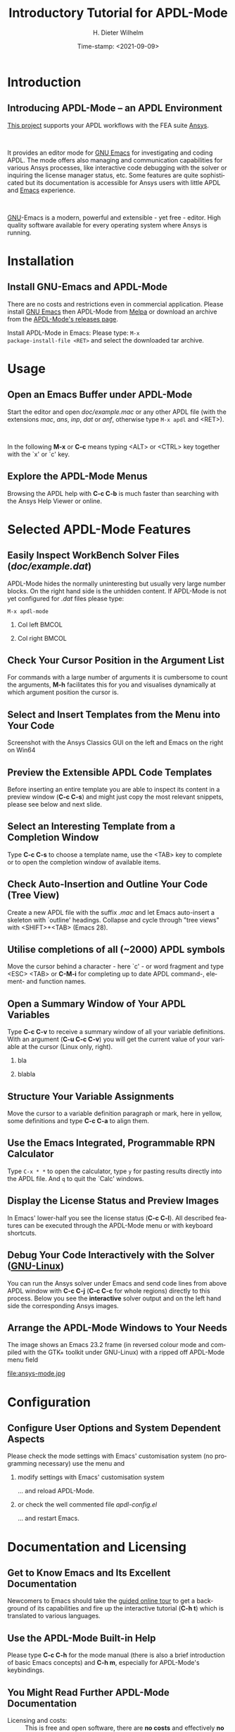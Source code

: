 #+STARTUP: all
#+DATE: Time-stamp: <2021-09-09>
#+bind: org-html-preamble-format (("en" "%d"))
# #+OPTIONS: H:1 texht:t
# #+BEAMER_COLOR_THEME:
# #+BEAMER_FONT_THEME:
# #+BEAMER_HEADER:
# #+BEAMER_INNER_THEME:
# #+BEAMER_OUTER_THEME:
# #+BEAMER_THEME: default
# #+LATEX_CLASS: beamer
# #+LATEX_CLASS_OPTIONS:
# #+LATEX_HEADER:
# #+LATEX_HEADER_EXTRA:

#+TITLE: Introductory Tutorial for APDL-Mode
#+BEAMER_HEADER: \subtitle{A GNU Emacs programming mode for the APDL language, version 20.6.0}
#+AUTHOR:    H. Dieter Wilhelm
#+EMAIL:     dieter@duenenhof-wilhelm.de
# #+TEXT: blabla
#+DESCRIPTION: *APDL-Mode* for GNU Emacs, an introductory *Tutorial* GNU Emacs Editor support for working with Ansys FEA.
#+KEYWORDS: Emacs Ansys FEA APDL
#+LANGUAGE:  en
#+OPTIONS:   H:2 num:nil toc:nil \n:nil @:t ::t |:t ^:nil -:t f:t *:t <:t email:t
#+OPTIONS:   TeX:t LaTeX:t skip:nil d:nil todo:t pri:nil tags:not-in-toc
#+INFOJS_OPT: view:nil toc:nil ltoc:t mouse:underline buttons:0 path:https://orgmode.org/org-info.js
#+LaTeX_CLASS: A-M
#+LaTeX_CLASS_OPTIONS: [presentation,colorlinks,t]
#+LATEX_HEADER: \usepackage{textcomp}
# #+BEAMER_HEADER_EXTRA: \usepackage{hyperref}
# #+BEAMER_HEADER_EXTRA: \usepackage{pdfcomment}
#+BEAMER_HEADER: \beamertemplatenavigationsymbolsempty
#+BEAMER_HEADER: \setbeamertemplate{footline}[frame number]
#+BEAMER_HEADER: \titlegraphic{\includegraphics[width=5cm]{ansys+emacs2020.png}}
#+BEAMER_FRAME_LEVEL: 2
#+EXPORT_SELECT_TAGS: export
#+EXPORT_EXCLUDE_TAGS: noexport
#+HTML_LINK_HOME: https://github.com/dieter-wilhelm/apdl-mode
#+HTML_LINK_UP: ../index.html
#+STYLE: <link rel="icon" href="../../gnu.ico" type="image/x-icon"/>
#+STYLE: <link rel="shortcut icon" href="../../gnu.ico" type="image/x-icon"/>
#+XSLT:
# #+TEXT: Copyright (C) 2006 - 2021  H. Dieter Wilhelm, GPL V3

#+HTML: <img src="ansys+emacs2020.png" height=150 alt="image">

# the text and arrows (line width 4) in the drawings are done with inkscape
# okular and acroread support PDF annotations, xpdf, Chrome and Evince not

* Introduction
** Introducing APDL-Mode -- an APDL Environment
   [[https://github.com/dieter-wilhelm/apdl-mode][This project]] supports your APDL workflows with the FEA suite [[http://www.ansys.com][Ansys]].
# #+BEGIN_export LaTeX
# \pdfannot % generic annotation
# % width 4cm % the dimension of the annotation can be controlled
# % height 0cm % via <rule spec>; if some of dimensions in
# % depth 4cm % <rule spec> is not given, the corresponding
# % value of the parent box will be used.
# { %
# /Subtype /Text % text annotation
# /Author (H. Dieter Wilhelm) %
# /T (H. Dieter Wilhelm: Acronyms)
# % /Open true % if given then the text annotation will be opened
# /Contents % text contents
# (APDL = Ansys Parametric Design Language)
# }%\hspace{.4cm}%
# \quad%
# #+END_export
#   workflows with the FEA suite [[https://www.ansys.com][Ansys]].

# #+BEGIN_export LaTeX
# \pdfannot % generic annotation
# % width 4cm % the dimension of the annotation can be controlled
# % height 0cm % via <rule spec>; if some of dimensions in
# % depth 4cm % <rule spec> is not given, the corresponding
# % value of the parent box will be used.
# { %
# /Subtype /Text % text annotation
# /Author (H. Dieter Wilhelm) %
# /T (H. Dieter Wilhelm: Acronyms)
# % /Open true % if given then the text annotation will be opened
# /Contents % text contents
# (FEA = Finite Element Analysis)
# }%\hspace{.4cm}%
# \quad%
# #+END_export
# suite [[http://www.ansys.com][Ansys]].

# #+BEGIN_export LaTeX
# \pdfannot % generic annotation
# % width 4cm % the dimension of the annotation can be controlled
# % height 0cm % via <rule spec>; if some of dimensions in
# % depth 4cm % <rule spec> is not given, the corresponding
# % value of the parent box will be used.
# { %
# /Subtype /Text % text annotation
# /Author (H. Dieter Wilhelm) %
# /T (H. Dieter Wilhelm: Acronyms)
# % /Opepn true % if given then the text annotation will be opened
# /Contents % text contents
# (Ansys = ANalysis SYStem, registered TM)
# }%
# #+END_export

#+LaTeX: \\[.2cm]
#+HTML: <br>
   It provides an editor mode for [[https://www.gnu.org/software/emacs/][GNU Emacs]] for investigating and
   coding APDL.  The mode offers also managing and communication
   capabilities for various Ansys processes, like interactive code
   debugging with the solver or inquiring the license manager status,
   etc.  Some features are quite sophisticated but its documentation
   is accessible for Ansys users with little APDL and [[http://en.wikipedia.org/wiki/Emacs][Emacs]]
   experience.
# #+BEGIN_export LaTeX
# \pdfannot % generic annotation
# % width 4cm % the dimension of the annotation can be controlled
# % height 0cm % via <rule spec>; if some of dimensions in
# % depth 4cm % <rule spec> is not given, the corresponding
# % value of the parent box will be used.
# { %
# /Subtype /Text % text annotation
# /Author (H. Dieter Wilhelm) %
# /T (H. Dieter Wilhelm: Acronyms)
# % /Opepn true % if given then the text annotation will be opened
# /Contents % text contents
# (Emacs originally EMACS = Editing MACroS, approx. 1976)
# }\quad%
# #+END_export
#    experience.
#+LaTeX: \\[.2cm]
#+HTML: <br>
#   [[http://www.gnu.org/home.en.html][GNU]]
# #+BEGIN_export latex
# \pdfannot % generic annotation
# % width 4cm % the dimension of the annotation can be controlled
# % height 0cm % via <rule spec>; if some of dimensions in
# % depth 4cm % <rule spec> is not given, the corresponding
# % value of the parent box will be used.
# { %
# /Subtype /Text % text annotation
# %/Author (H. Dieter Wilhelm) %
# /T (H. Dieter Wilhelm: Acronyms)
# %/Open true % if given then the text annotation will be opened
# /Contents % text contents
# (GNU = Gnu's Not Unix, a free and open software collection)
# }%\hspace{.4cm}%
# \quad
# #+END_export
  [[https://www.gnu.org/home.en.html][GNU]]-Emacs is a modern, powerful and extensible - yet free -
  editor. High quality software available for every operating system
  where Ansys is running.

* Installation
** Install GNU-Emacs and APDL-Mode
   There are no costs and restrictions even in commercial application.
   Please install [[https://www.gnu.org/software/emacs/][GNU Emacs]] then APDL-Mode from [[https://melpa.org][Melpa]] or download an
   archive from the [[https://github.com/dieter-wilhelm/apdl-mode/releases][APDL-Mode's releases page]].
   #+latex: \\[.25cm]

# #+ATTR_HTML: width="900"
#+BEGIN_EXPORT latex
\href{https://github.com}{%
  \includegraphics[width=9cm]{./github.png}%
}\\[.25cm]
#+END_EXPORT
#+HTML: <img src="./github.png" alt="Download page from GitHub">
Install APDL-Mode in Emacs: Please type: ~M-x
package-install-file <RET>~ and select the downloaded tar archive.
#   #+latex: \\[.5cm]

* COMMENT Installation
** Install APDL-Mode in GNU Emacs

# #+ATTR_LaTeX: :width 11cm
#   [[./emacs_bin_folder.png]]

#  In this list /runemacs.exe/ is the actual editor executable.

* Usage
** Open an Emacs Buffer under APDL-Mode
   Start the editor and open /doc/example.mac/ or any other APDL file
   (with the extensions /mac/, /ans/, /inp/, /dat/ or /anf/, otherwise
   type ~M-x apdl~ and <RET>).

#+LaTeX: \\[.4cm]
#+HTML: <br>
   In the following *M-x* or *C-c* means typing <ALT> or <CTRL> key
   together with the `x' or `c' key.

 #+ATTR_LaTeX: :height 7.5cm
  [[./find_file_dialog.png]]

** Explore the APDL-Mode Menus
   Browsing the APDL help with *C-c C-b* is much faster than searching
   with the Ansys Help Viewer or online.

#+ATTR_LaTeX: :height 7.5cm
 [[./ansys_menu.png]]

* Selected APDL-Mode Features
** Easily Inspect WorkBench Solver Files (/doc/example.dat/)
   APDL-Mode hides the normally uninteresting but usually very large
   number blocks.  On the right hand side is the unhidden content.  If
   APDL-Mode is not yet configured for /.dat/ files please type:
   #+begin_src elisp :exports code
   M-x apdl-mode
   #+end_src
*** Col left                                                          :BMCOL:
   :PROPERTIES:
   :BEAMER_col: 0.6
   :END:
   #+ATTR_LaTeX: :height 7.5cm
  [[./hidden_blocks.png]]
*** Col right                                                         :BMCOL:
   :PROPERTIES:
   :BEAMER_col: 0.45
   :END:
   #+ATTR_LaTeX: :height 7.5cm
  [[./unhidden_blocks.png]]

** COMMENT Use the APDL-Mode APDL command help
  Please type *M-?*, alternatively: *C-c ?*, on a code line and you
  will see the APDL command's description and number of parameters
  (even when the line is commented out).  You can continue editing,
  this temporary overlay - here in green - remains visible for a while.

#+ATTR_LaTeX: :height 7.5cm
[[./parameter_help.png]]

** Check Your Cursor Position in the Argument List
  For commands with a large number of arguments it is cumbersome to
  count the arguments, *M-h* facilitates this for you and visualises
  dynamically at which argument position the cursor is.

#+ATTR_LaTeX: :height 7.5cm
[[./parameter_help2.png]]

** Select and Insert Templates from the Menu into Your Code
   Screenshot with the Ansys Classics GUI on the left and Emacs on the
   right on Win64

#+ATTR_LaTeX: :height 8cm
#+ATTR_HTML: :width "1200"
   [[./template_menu.png]]

** Preview the Extensible APDL Code Templates
   Before inserting an entire template you are able to inspect its
   content in a preview window (*C-c C-s*) and might just copy the
   most relevant snippets, please see below and next slide.

#+ATTR_LaTeX: :height 7.5cm
   [[./template.png]]

** Select an Interesting Template from a Completion Window
   Type *C-c C-s* to choose a template name, use the <TAB> key to
   complete or to open the completion window of available items.

#+ATTR_LaTeX: :height 7.5cm
   [[./template_selection.png]]

** Check Auto-Insertion and Outline Your Code (Tree View)
   Create a new APDL file with the suffix /.mac/ and let Emacs
   auto-insert a skeleton with `outline' headings.  Collapse and cycle
   through "tree views" with <SHIFT>+<TAB> (Emacs 28).
# #+BEGIN_LaTeX # `{\sl .mac}' +END_LaTeX
#+ATTR_LaTeX: :height 7.5cm
  [[./outline.png]]

** Utilise completions of all (~2000) APDL symbols
  Move the cursor behind a character - here `c' - or word fragment and
  type <ESC> <TAB> or *C-M-i* for completing up to date APDL command-,
  element- and function names.

#+ATTR_LaTeX: :height 7.5cm
  [[./completion.png]]

** Open a Summary Window of Your APDL Variables
  Type *C-c C-v* to receive a summary window of all your variable
  definitions. With an argument (*C-u C-c C-v*) you will get the
  current value of your variable at the cursor (Linux only, right).

*** bla
	  :PROPERTIES:
	  :BEAMER_env: column
	  :BEAMER_col: 0.5
	  :END:
#+ATTR_LaTeX: :height 6cm
  [[./variable_buffer.png]]
*** blabla
	  :PROPERTIES:
	  :BEAMER_env: column
	  :BEAMER_col: 0.5
	  :END:
#+ATTR_LaTeX: :height 6cm
  [[file:variable_status.png]]

# #+BEGIN_LaTeX
# \href{https://www.gnu.org/software/emacs/tour/}{%
#   \includegraphics[width=5cm]{./tour_of_Emacs.png}%
# }
# #+END_LaTeX
# #+HTML: <img src="./tour_of_Emacs.png" alt="download page from Google Code">

** Structure Your Variable Assignments
  Move the cursor to a variable definition paragraph or mark, here in
  yellow, some definitions and type *C-c C-a* to align them.

#+ATTR_LaTeX: :height 7.5cm
  [[./alignment.png]]

** Use the Emacs Integrated, Programmable RPN Calculator
   Type ~C-x * *~ to open the calculator, type ~y~ for pasting results
   directly into the APDL file.  And ~q~ to quit the `Calc' windows.
#+ATTR_LaTeX: :height 7cm
  [[./calculator.png]]
** Display the License Status and Preview Images
   In Emacs' lower-half you see the license status (*C-c C-l*).  All
   described features can be executed through the APDL-Mode menu or
   with keyboard shortcuts.

#+ATTR_LaTeX: :height 7.3cm
#+ATTR_HTML: :width "1200"
   [[./license.png]]

** Debug Your Code Interactively with the Solver ([[http://www.gnu.org/gnu/why-gnu-linux.html][GNU-Linux]])
   You can run the Ansys solver under Emacs and send code lines from
   above APDL window with *C-c C-j* (*C-c C-c* for whole regions)
   directly to this process. Below you see the *interactive* solver
   output and on the left hand side the corresponding Ansys images.

#+ATTR_HTML: :width "1200"
#+ATTR_LaTeX: :height 6.5cm
  [[./process.png]]

** Arrange the APDL-Mode Windows to Your Needs
   The image shows an Emacs 23.2 frame (in reversed colour mode and
   compiled with the GTK+ toolkit under GNU-Linux) with a ripped off
   APDL-Mode menu field

# The
# APDL file is in the right window with the (experimental) user variable
# highlighting switched on and a help overlay (in yellow background)
# activated. The smaller windows on the left hand side are showing the
# `Variable definitions buffer' of the same file and a preview buffer of
# a certain code template, respectively.

   file:ansys-mode.jpg

* Configuration
** Configure User Options and System Dependent Aspects
#   \\Mainly the Ansys version and its installation directory
   Please check the mode settings with Emacs' customisation system (no
    programming necessary) use the menu and
*** modify settings with Emacs' customisation system
	  :PROPERTIES:
	  :BEAMER_env: block
	  :BEAMER_envargs: <2->
	  :BEAMER_envargs: C[T]
	  :BEAMER_col: 0.5
	  :END:
#+ATTR_LaTeX: :width 5.5cm
    [[./customisation_system.png]]

  ... and reload APDL-Mode.
*** or check the well commented file /apdl-config.el/
	  :PROPERTIES:
	  :BEAMER_env: block
	  :BEAMER_envargs: C[T]
	  :BEAMER_col: 0.5
	  :END:
#+ATTR_LaTeX: :width 5.5cm
  [[./ansys-config.png]]

  ... and restart Emacs.
* Documentation and Licensing
** Get to Know Emacs and Its Excellent Documentation
  Newcomers to Emacs should take the [[http://www.gnu.org/software/emacs/tour/][guided online tour]] to
  get a background of its capabilities and fire up the interactive
  tutorial (*C-h t*) which is translated to various languages.

#+ATTR_LaTeX: :height 7.5cm
  [[./emacs_tutorial.png]]
# #+ATTR_LaTeX: width=5cm
#+BEGIN_LaTeX
\href{https://www.gnu.org/software/emacs/tour/}{%
  \includegraphics[width=5cm]{./tour_of_Emacs.png}%
}
#+END_LaTeX
#+HTML: <img src="./tour_of_Emacs.png" alt="download page from Google Code">

** Use the APDL-Mode Built-in Help
   Please type *C-c C-h* for the mode manual (there is also a brief
   introduction of basic Emacs concepts) and *C-h m*, especially for
   APDL-Mode's keybindings.

#+ATTR_LaTeX: :height 7.5cm
   [[./mode_help.png]]

** You Might Read Further APDL-Mode Documentation

# *** Licensing and costs:
   - Licensing and costs: :: This is free and open software, there are
	*no costs* and effectively *no restrictions* for you using
	Emacs and APDL-Mode - even - commerically.  Both are under the
	[[http://www.gnu.org/licenses/gpl-3.0.en.html][GPL, the Gnu Puplic License]] copied in the /LICENSE.org/ file.
# # ATTENTION: \pdfannot does not work in this environment!!!!
# *** Installation:
   - Configuration: :: More detailed instructions might be necessary if
     you are not using default /Ansys/ installations.  Please have a
     look in the /INSTALLATION.org/ file.  The online documentation is
     at [[http://dieter-wilhelm.github.io/apdl-mode/][APDL-Modes's documentation site]].
# *** Hands-on tutorial and reference:
   - Hands-on tutorial and reference: :: You will find these
	in-depth documentation included in the mode's archives on
	[[https://github.com/dieter-wilhelm/apdl-mode/releases][GitHub's releases page]] or read [[http://dieter-wilhelm.github.io/apdl-mode/][online]].
# *** News and project history:
   - News and project history: :: They are placed in the mode's
	accompanying /NEWS.org/ file

* Help and Bugs
** Search for Help, Report Bugs and Issues
  Besides the documentation, have a look in the [[https://github.com/dieter-wilhelm/ansys-mode/issues][GitHub's issues site]]
  or send an [[mailto:dieter@duenenhof-wilhelm.de][email to the maintainer]].  Please use the APDL-Mode bug
  report functionality, which might provide helpful status
  information.

#+ATTR_LaTeX: :height 7.5cm
  [[./bug_report.png]]

* Summary
** Use APDL-Mode Appropriate to Your Needs
**** The relevance of APDL remains: `WorkBench' and `AIM' operate *exclusively* the Ansys solver with it!  For a *true understanding* the study of APDL is *prerequisite*.   Furthermore, code APDL only for *repetitive* tasks or WB/AIM snippets.
*** Basic APDL *Viewer*
	 :PROPERTIES:
	 :BEAMER_env: block
	 :BEAMER_envargs: C[t]
#         :BEAMER_col: 0.5
	 :END:
    Navigating in WB solver input files, discerning relevant
    information through highlighting, quickly analysing APDL commands
    with the built-in help or pin-pointing the reference help in a
    browser.
*** Earnest APDL *Editor*
	 :PROPERTIES:
	 :BEAMER_env: block
	 :BEAMER_envargs: C[t]
#         :BEAMER_col: 0.5
	 :END:
    Specific shortcut keybindings, outlining, code templates,
    completions, auto-indentation, abbreviations, auto-insertion.
*** Advanced APDL *Environment*
	 :PROPERTIES:
	 :BEAMER_env: block
	 :BEAMER_envargs: C[t]
#         :BEAMER_col: 0.5
	 :END:
    Solver communication/feedback - hybrid between coding and
    debugging (GNU-Linux only), retrieving license states, error file
    viewing, abort file handling, extending APDL templates, ...
** Last Slide of the APDL-Mode Tutorial
***  Hint for the curious:
	 :PROPERTIES:
	 :BEAMER_env: block
 #        :BEAMER_envargs: <1>
	 :BEAMER_envargs: C[c]
	 :BEAMER_col: 0.5
	 :END:

# #+ATTR_LaTeX: width=5.5cm
# #   ,angle=90
#+begin_export latex
\vspace{.3cm}
\href{https://shop.oreilly.com/product/9780596006488.do}{%
  \includegraphics[width=5.5cm]{./gnu_emacs.png}%
}
#+end_export
#+HTML: <img src="./gnu_emacs.png" alt="download page from Google Code">

*** Thank you for your time getting acquainted with APDL-Mode and Emacs!
	 :PROPERTIES:
	 :BEAMER_env: block
	 :BEAMER_envargs: <2>
	 :BEAMER_envargs: C[t]
	 :BEAMER_col: 0.5
	 :END:

#+BEGIN_LaTeX
\vspace{.2cm}
#+END_LaTeX
[[http://www.gnu.org/fun/jokes/gnuemacs.acro.exp.html][Have fun...]]
#+BEGIN_LaTeX
\vspace{.4cm}
#+END_LaTeX

#+ATTR_LaTeX: :width 6cm
[[./editor_learning_curves.jpg]]
-----
# LOCAL variables:
# word-wrap: t
# show-trailing-whitespace: t
# indicate-empty-lines: t
# time-stamp-active: t
# time-stamp-format: "%:y-%02m-%02d"
# end:
